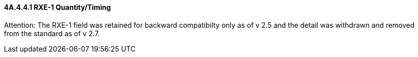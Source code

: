 ==== 4A.4.4.1 RXE-1 Quantity/Timing

Attention: The RXE-1 field was retained for backward compatibilty only as of v 2.5 and the detail was withdrawn and removed from the standard as of v 2.7.

